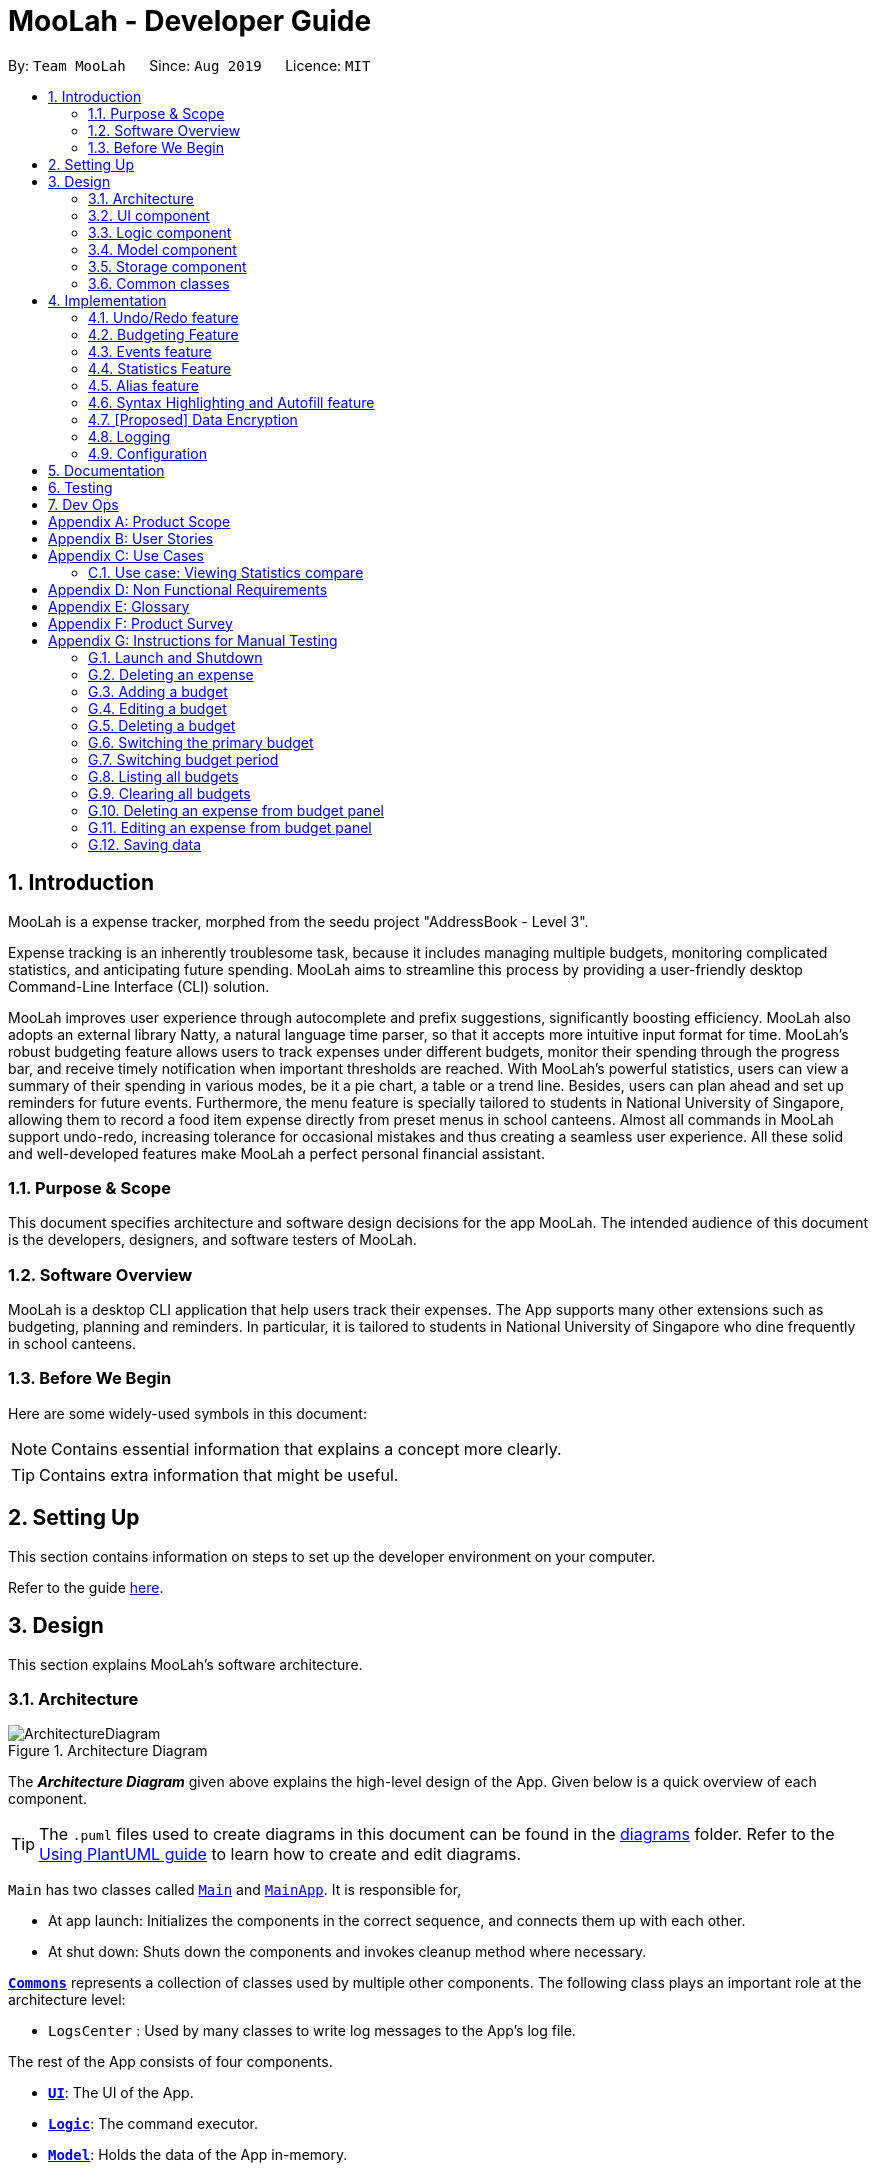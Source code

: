 = MooLah - Developer Guide
:site-section: DeveloperGuide
:toc:
:toc-title:
:toc-placement: preamble
:sectnums:
:imagesDir: images
:stylesDir: stylesheets
:xrefstyle: full
ifdef::env-github[]
:tip-caption: :bulb:
:note-caption: :information_source:
:warning-caption: :warning:
endif::[]
:repoURL: https://github.com/AY1920S1-CS2103T-T11-1/main

By: `Team MooLah`      Since: `Aug 2019`      Licence: `MIT`

== Introduction

MooLah is a expense tracker, morphed from the seedu project "AddressBook - Level 3".

Expense tracking is an inherently troublesome task, because it includes managing
multiple budgets, monitoring complicated statistics, and anticipating future spending.
MooLah aims to streamline this process by providing a user-friendly desktop Command-Line Interface (CLI) solution.

MooLah improves user experience through autocomplete and prefix suggestions, significantly boosting efficiency.
MooLah also adopts an external library Natty, a natural language time parser, so that it accepts
more intuitive input format for time. MooLah's robust budgeting feature allows users to track expenses under different
budgets, monitor their spending through the progress bar, and receive timely notification when important thresholds are
reached. With MooLah's powerful statistics, users can view a summary of their spending in various modes, be
it a pie chart, a table or a trend line. Besides, users can plan ahead and set up reminders for future events.
Furthermore, the menu feature is specially tailored to students in National University of Singapore, allowing them to
record a food item expense directly from preset menus in school canteens. Almost all commands in MooLah support
undo-redo, increasing tolerance for occasional mistakes and thus creating a seamless user experience.
All these solid and well-developed features make MooLah a perfect personal financial assistant.

=== Purpose & Scope
This document specifies architecture and software design decisions for the app MooLah.
The intended audience of this document is the developers, designers, and software testers of MooLah.

=== Software Overview
MooLah is a desktop CLI application that help users track their expenses.
The App supports many other extensions such as budgeting, planning and reminders.
In particular, it is tailored to students in National University of Singapore who dine frequently in school canteens.

=== Before We Begin

Here are some widely-used symbols in this document:

[NOTE]
Contains essential information that explains a concept more clearly.

[TIP]
Contains extra information that might be useful.

== Setting Up
This section contains information on steps to set up the developer environment on your computer.

Refer to the guide <<SettingUp#, here>>.

== Design
This section explains MooLah's software architecture.

[[Design-Architecture]]
=== Architecture

.Architecture Diagram
image::ArchitectureDiagram.png[]

The *_Architecture Diagram_* given above explains the high-level design of the App. Given below is a quick overview of each component.

[TIP]
The `.puml` files used to create diagrams in this document can be found in the link:{repoURL}/docs/diagrams/[diagrams] folder.
Refer to the <<UsingPlantUml#, Using PlantUML guide>> to learn how to create and edit diagrams.

`Main` has two classes called link:{repoURL}/src/main/java/seedu/moolah/Main.java[`Main`] and link:{repoURL}/src/main/java/seedu/moolah/MainApp.java[`MainApp`]. It is responsible for,

* At app launch: Initializes the components in the correct sequence, and connects them up with each other.
* At shut down: Shuts down the components and invokes cleanup method where necessary.

<<Design-Commons,*`Commons`*>> represents a collection of classes used by multiple other components.
The following class plays an important role at the architecture level:

* `LogsCenter` : Used by many classes to write log messages to the App's log file.

The rest of the App consists of four components.

* <<Design-Ui,*`UI`*>>: The UI of the App.
* <<Design-Logic,*`Logic`*>>: The command executor.
* <<Design-Model,*`Model`*>>: Holds the data of the App in-memory.
* <<Design-Storage,*`Storage`*>>: Reads data from, and writes data to, the hard disk.

Each of the four components

* Defines its _API_ in an `interface` with the same name as the Component.
* Exposes its functionality using a `{Component Name}Manager` class.

For example, the `Logic` component (see the class diagram given below) defines it's API in the `Logic.java` interface and exposes its functionality using the `LogicManager.java` class.

.Class Diagram of the Logic Component
image::LogicClassDiagram.png[]

[discrete]
==== How the architecture components interact with each other

The _Sequence Diagram_ below shows how the components interact with each other for the scenario where the user issues the command `delete 1`.

.Component interactions for `delete 1` command
image::ArchitectureSequenceDiagram.png[]

The sections below give more details of each component.

[[Design-Ui]]
=== UI component

.Structure of the UI Component
image::UiClassDiagram.png[]

*API* : link:{repoURL}/src/main/java/seedu/moolah/ui/Ui.java[`Ui.java`]

The UI consists of a `MainWindow` that is made up of parts e.g.`CommandBox`, `ResultDisplay`, `SinglePanelView`, `StatusBarFooter` etc. All these, including the `MainWindow`, inherit from the abstract `UiPart` class.

The `UI` component uses JavaFx UI framework. The layout of these UI parts are defined in matching `.fxml` files that are in the `src/main/resources/view` folder. For example, the layout of the link:{repoURL}/src/main/java/seedu/moolah/ui/MainWindow.java[`MainWindow`] is specified in link:{repoURL}/src/main/resources/view/MainWindow.fxml[`MainWindow.fxml`]

The `UI` component,

* Determines what commands are available to the user.
* Executes user commands using the `Logic` component.
* Listens for changes to `Model` data so that the UI can be updated with the modified data.

.Class diagram of the SinglePanelView component which implements the Panel Manager interface.
image::SinglePanelViewClassDiagram.png[width=400,align=center]

The content that is being shown in the `MainWindow` to the user is managed by a ``SinglePanelView`` which implements the
``PanelManager`` interface  that supports the following operations: +
``PanelManager#viewPanel(PanelName)`` +
``PanelManager#hasPanel(PanelName)`` +
``PanelManager#getPanel(PanelName)`` +
``PanelManager#setPanel(PanelName, Panel)``
``PanelManager#getCurrentPanel()`` +
``PanelManager#getCurrentPanelName()`` +
``PanelManager#removePanel(PanelName)`` +



.Structure of the SinglePanelView component used to display the Model components.
image::PanelManagerStructureDiagram.png[]

The ``PanelManager`` manages the other ``Panels`` which represent their respective ``Model`` component:

* ``AliasMappings`` as ``AliasListPanel``
* ``UniqueBudgetList`` as ``BudgetListPanel``
* Primary ``Budget`` as ``BudgetPanel``
* ``UniqueExpenseList`` as ``ExpenseListPanel``
* ``UniqueEventList`` as ``EventListPanel``
* ``Statistics`` as ``StatsPanel``

Each of these `Panels` extend the abstract `Panel` class and implement the abstract methods:

* ``Panel#view()`` which displays the panel to the user
* ``Panel#hide()`` which hides the panel from the user

When users execute a valid command, via ``Logic``, the ``Model`` is updated. These changes are reflected in the respective ``Panel`` components.
The ``CommandResult`` returned by the ``Logic`` component also tells the ``UI`` which ``Panel`` needs to be displayed.

The ``UI`` then displays the ``Panel`` to the user.

Users may also manually change between the visible ``Panels`` through the CLI by using the `view` command.

The following sequence diagram shows the events which occur in order to change the the UI `Panel` component displayed in the ``SinglePanelView``
component of the ``MainWindow`` when the user executes a ``view`` command.

.Sequence Diagram showing the events that occur when a user uses the view command.
image::ViewPanelSequenceDiagram.png[]

1. The user executes a valid view command
2. The ``Logic`` parses the input as a ``ViewPanelCommand``
3. The ``#run(Model)`` method of the ``ViewPanelCommand`` instance returns a ``CommandResult`` containing a ``PanelName``
4. The ``MainWindow`` uses the `PanelName` to call ``PanelManager#viewPanel(PanelName)``.
5. The ``SinglePanelView`` object which implements ``PanelManager`` calls the ``#view()`` on the panel which needs to be displayed,
and calls ``#hide()`` on all other panels.
6. The user sees the changes to the GUI.

[[Design-Logic]]
=== Logic component

[[fig-LogicClassDiagram]]
.Structure of the Logic Component
image::LogicClassDiagram.png[]

*API* :
link:{repoURL}/src/main/java/seedu/moolah/logic/Logic.java[`Logic.java`]

.  `Logic` uses the `MooLahParser` class to parse the user command.
.  This results in a `Command` object which is executed by the `LogicManager`.
.  The command execution can affect the `Model` (e.g. adding an expense).
.  The result of the command execution is encapsulated as a `CommandResult` object which is passed back to the `Ui`.
.  In addition, the `CommandResult` object can also instruct the `Ui` to perform certain actions, such as displaying help to the user.

Given below is the Sequence Diagram for interactions within the `Logic` component for the `execute("delete 1")` API call.

.Interactions Inside the Logic Component for the `delete 1` Command
image::DeleteSequenceDiagram.png[]

NOTE: The lifeline for `DeleteCommandParser` should end at the destroy marker (X) but due to a limitation of PlantUML, the lifeline reaches the end of diagram.

[[Design-Model]]
=== Model component

.Structure of the Model Component
image::ModelClassDiagram.png[]

*API* : link:{repoURL}/src/main/java/seedu/moolah/model/Model.java[`Model.java`]

The `Model`,

* stores a `UserPref` object that represents the user's preferences.
* stores the MooLah data.
* exposes an unmodifiable `ObservableList<Expense>` that can be 'observed' e.g. the UI can be bound to this list so that the UI automatically updates when the data in the list change.
* exposes an unmodifiable `ObservableList<Budget>` that can be 'observed' e.g. the UI can be bound to this list so that the UI automatically updates when the data in the list change.
* exposes an unmodifiable `ObservableList<Event>` that can be 'observed' e.g. the UI can be bound to this list so that the UI automatically updates when the data in the list change.
* does not depend on any of the other three components.

[[Design-Storage]]
=== Storage component

.Structure of the Storage Component
image::StorageClassDiagram.png[]

*API* : link:{repoURL}/src/main/java/seedu/moolah/storage/Storage.java[`Storage.java`]

The `Storage` component,

* can save `UserPref` objects in json format and read it back.
* can save the MooLah data in json format and read it back.

[[Design-Commons]]
=== Common classes

Classes used by multiple components are in the `seedu.moolah.commons` package.

== Implementation

This section describes some noteworthy details on how certain features are implemented.

// tag::undoredo[]
=== Undo/Redo feature
==== Implementation

The undo/redo functionality is facilitated by `ModelHistory` which is an instance-level member for models.
Internally, it stores model snapshots by using two stacks: `pastModels` and `futureModels`.
With the addition of model history, now `Model` also supports these operations:

* `Model#addToHistory()` -- Moves the history forward by saving the current model snapshot in its past history and clearing the future history.
* `Model#rollback()` -- Restores the state to the immediate previous model in the history.
* `Model#migrate()` -- Forwards the state to the immediate next model in the history.

`ModelHistory` only stores histories of models which were about to be (or are going to be) executed by model-changing commands.
As some of the commands available are intuitively not undoable (e.g. `help`), we make commands extend to either `UndoableCommand` or a non-undoable `Command` classes.
So, the `Model#addToHistory()` will only be called if the command to be executed is an instance of `UndoableCommand`.

Given below is an example usage scenario and how the undo/redo mechanism behaves at each step.

Step 1. The user launches the application for the first time. The current `ModelHistory` is now empty.

image::UndoRedoState0.png[]

Step 2. The user executes `add d/Chicken Rice p/2.50 ...` command to add an expense.
The `add` command, being an `UndoableCommand`, calls `Model#addToHistory()`, which saves the state of the model just before the command executes to `pastModels`, and `futureModels` is cleared.

image::UndoRedoState1.png[]

Step 3. The user executes `delete 1` to delete the first expense on the list. The `delete` command, also an `UndoableCommand`, calls `Model#addToHistory()`, inserting another entry to the `pastModels` and clearing `futureModels` again.

image::UndoRedoState2.png[]

[NOTE]
If a command fails its execution, it will not call `Model#addToHistory()`, so the model will not be saved into `ModelHistory`.

Step 4. The user now decides that deleting the expense was a mistake, and decides to undo that action by executing the `undo` command. The `undo` command will call `Model#rollbackModel()`, which will retrieve the immediate previous model in history, adding the current model to the future history of the retrieved model, and restores the model according to that state.

image::UndoRedoState3.png[]

[NOTE]
If `pastModels` is empty, then there are no previous models to roll back. The `undo` command uses `Model#canRollback()` to check if this is the case. If so, it will return an error to the user rather than attempting to perform the undo.

The following sequence diagram shows how the undo command works:

image::UndoSequenceDiagram.png[]

NOTE: The lifeline for `UndoCommand` should end at the destroy marker (X) but due to a limitation of PlantUML, the lifeline reaches the end of diagram.

Inversely, the `redo` command calls `Model#migrate()`, which retrieves the immediate next model in history, adds the current model to the past history of the retrieved model, and resets the model according to that snapshot.

[NOTE]
If `futureModels` is empty, then there are no snapshots to be redone. The `redo` command uses `Model#canMigrate()` to check if this is the case. If so, it will return an error to the user rather than attempting to perform the redo.

==== Design Considerations

===== Aspect: How undo & redo executes

* **Alternative 1 (current choice):** Saves the entire model.
** Pros: Easier to implement.
** Cons: May have performance issues in terms of memory usage.
* **Alternative 2:** Individual commands have their own counter-command that can negate the effects.
** Pros: Quite intuitive (e.g. for `add`, just do `delete` to counter it).
** Cons: We must ensure that the implementation of each individual command are correct.

We choose Alternative 1 as this approach will be less likely to cause problems specific to restoring the state to the way it was before the execution of a command,
as some commands will create a problem specific on their own which might not be supported by the proposed counter-command.
As an example, to undo `delete 3`, we must re-add that expense to that specific position, which at the moment is not supported
by the `add` command.

// end::undoredo[]


// tag::budget[]
=== Budgeting Feature
The budgeting feature allows users to: (i) *add, delete and modify* budgets; (ii) monitor spending by the budget's
*progress bar* and *pop up notifications*; (iii) easily *modify or remove expenses* from the budget; (iv) *switch
period* to view past expenses; and (v) *switch the primary budget* to flexibly track expenses under different budgets.

==== Basics

Budgets form a *partition* of all expenses. That is, an `Expense` must belong to one and only one `Budget`,
and all expenses from all `Budget` must add up to the total number in the general expense list.
Each `Expense` keeps track of its own `Budget` through the `budgetName` attribute -- this is possible because
`UniqueBudgetList` disallows duplicate budget names. On the other hand, each `Budget` keeps track of a list of `Expense`
added to this budget, as shown in the figure below.

image::ExpenseAndBudgetRelationshipClassDiagram.png[width=33%]

//As shown in the figure below, each `Budget` has 5 attributes:
//
//. *description* (Description) : budget name;
//. *amount* (Price) : budget limit;
//. *window* (BudgetWindow) : the current budgeting period (see <<BudgetWindow and SwitchPeriodCommand>>)
//. *expenses* (ObservableList<Expense>) : the list of all expenses under this budget
//. *isPrimary* (boolean) : a flag indicating whether this budget is currently primary budget
//(see <<Primary Budget and SwitchBudgetCommand>>)
//
//image::BudgetClassDiagram.png[width=60%]

==== Add, Edit, Delete, Clear Budgets
There are five commands related to the addition, modification and removal of budgets, namely:
`AddBudgetCommand`, `EditBudgeCommand`, `DeleteBudgetByIndexCommand`, `DeleteBudgetByNameCommand`,
and `ClearBudgetsCommand`. +

Here is the class diagram of `AddBudgetCommand`:

image::AddBudgetCommandClassDiagram.png[width=60%]

As shown in the figure above, `AddBudgetCommand` has 2 methods:
(i) `validate(model)`, which checks whether the command is legal (i.e. will not result in duplicate budgets being added
 to MooLah), and throws `CommandException` to notify user of the illegal input if any;
(ii) `execute(model)`, which runs this command in model and successfully adds a new budget.

The following sequence diagram shows how the `add budget` operation works:

image::AddBudgetSequenceDiagram.png[]

NOTE: The lifeline for `AddBudgetCommandParser` and `AddBudgetCommand` should end at the destroy marker (X) but due to
a limitation of PlantUML, the lifeline reaches the end of diagram.

As shown in the figure above, when user inputs "addbudget ...", `LogicManager` executes the `String`, and `MooLahParser`
creates the corresponding `CommandParser` which parses the input into an `AddBudgetCommand`. `AddBudgetCommand` then
validates itself by checking if there is an identical `Budget` already existing in `MooLah`. If no duplicate budgets are
found, it executes the command, adding the new `Budget` to `MooLah`. After that, `AddBudgetCommand` creates a `CommandResult`
and passes it back to `LogicManager`. `LogicManager` then saves the updated `MooLah` as Json file, and returns the
`CommandResult` to GUI to be displayed to user.

The implementation of other commands follows a similar flow as `AddBudgetCommand`, differing only in the parameters and corresponding
methods in ModelManager. A noteworthy implementation in `EditBudgetCommand` is that it has a inner class `EditBudgetDescriptor`
to record the updated attributes of the budget, which is then used in the method `EditBudgetCommand#createEditedBudget(Budget, EditBudgetDescriptor)`
to create an edited `Budget`, maintaining non-updated attributes the same as the original `Budget`.

When a `Budget` is edited, the original budget's expenses will be transferred to the updated budget through
`Budget#transferExpensesTo(Budget other)`. The transfer process does two things: (i) set the expenses's `budgetName`
to the new budget's name; (ii) add the expenses to the new budget's expense list. Similarly, when a `Budget` is deleted,
all its expenses will be transferred to `Default Budget` through the same method.

==== Primary Budget and SwitchBudgetCommand
At any time, there is one, and only one, *primary budget* in MooLah. All expenses added will go to this primary budget.
If the user wants to track expenses under a different budget, he switches to the target budget first, before adding the expense.
A newly created budget is automatically set to primary.
MooLah creates a `Default Budget` upon first launching. If no budget is created by the user, expenses will be tracked
under this `Default Budget`, which has a huge budget limit (`10^21`) and budgeting period (`100 years`).

The `SwitchBudgetCommand` takes in a budget name and switches primary budget to that budget.
Given below is an example usage scenario of SwitchBudgetCommand: +

*Step 1.* The user launches MooLah for the first time. The default budget will be created and set as the primary budget.

image::PrimaryBudget1.png[width=40%]

*Step 2.* The user adds an expense "bubble tea". Since the default budget is the primary one, this expense will go
under default budget.

image::PrimaryBudget2.png[width=40%]

*Step 3.* The user creates a budget "School". Since "School" is newly added, it will be set as the primary budget.

image::PrimaryBudget3.png[width=40%]

*Step 4.* The user adds an expense "chicken rice". Since "School" is the primary budget, this expense will go
under "School".

image::PrimaryBudget4.png[width=40%]

*Step 5.* The user now wants to add another expense "movie", but does not want it tracked under "School". As such, the
user executes `switchbudget d/default budget`. The default budget is now the primary budget.

image::PrimaryBudget5.png[width=40%]

*Step 6.* The user adds the expense "movie", which is tracked under the current primary budget - default budget.

image::PrimaryBudget6.png[width=40%]

==== BudgetWindow and SwitchPeriodCommand

A budget is like a *sliding window* that moves along the time axis. The window has a fixed size determined by
`BudgetPeriod`, an enum class with five values: `DAY`, `WEEK`, `MONTH`, `YEAR`, `INFINITY` (for Default Budget).
Only expenses within the *current window* are shown in the app. Every time the budget refreshes, the window "slides"
to the next period, starting with an empty screen that gradually gets populated with newly added expenses over time.
This is achieved through the `BudgetWindow` class.

Here is the class diagram of `BudgetWindow`:

image::BudgetWindowClassDiagram.png[width=33%]

As shown in the figure above, `BudgetWindow` has 3 attributes: start date, end date, and period. The start and end
dates are modifiable, but the period is fixed. This corresponds to the above-mentioned "sliding window" concept.

A budget keeps a list of all expenses ever been tracked by this budget, including historical ones. Additionally,
it has a method `Budget#getCurrentPeriodExpenses()` that filters from this list expenses within the current
budgeting period, which in turn get to be shown on MooLah's GUI.

When users want to view expenses in a past period, they can do so by executing `SwitchPeriodCommand`. This command
takes in a `Timestamp` and switches the budget window to a period anchored by that `Timestamp`. This is achieved by
`BudgetWindow#normalize(Timestamp anchor)` method.

Given below is an example usage scenario of `SwitchPeriodCommand`: +

*Step 1.* The user has a monthly budget "school" that recurs on `the 5th of each month`. Suppose the current date is
`10 Nov`. As a result, the current budgeting period will be `5 Nov - 4 Dec`.

*Step 2.* The user wants to view expenses in September. As such, the user executes `switchperiod t/20-09`
(`20-09` is interchangeable with any other dates within `5 Sep - 4 Oct`). This command calls
`BudgetWindow#normalize`, which shifts the window's start and end dates to `5 Sep` and `4 Oct` respectively,
while maintaining the fixed period -- `MONTH`. As a result, the user sees expenses tracked under the budget during `5 Sep - 4 Oct`.

The `BudgetWindow#normalize` method is also called upon adding a new `Budget` to MooLah. No matter how
far the start date inputted by the user is from now, it will be normalized to the current period, such that expenses added
subsequently will correctly be reflected in the budget panel.

Each budget, once added, will recur infinitely. This is achieved by `Budget#refresh()`, along with the `Timekeeper` class.
Every 10 seconds, `Timekeeper` checks if it is a new day, and call `Budget#refresh()` if necessary. Subsequently,
`BudgetWindow#normalize` is called; the anchor passed in is current time. As a result, the `Budget` is
successfully normalized to the current period.

//==== Add, Edit, Delete Expense from a Budget
//Addition of expenses are executed through AddExpenseCommand. Since it does not take in any INDEX parameters,
//the execution can be done irrespective of the currently shown list, and the change will always be correctly reflected
//in the budget panel.
//The case is different for editing and deleting expenses, which takes in an INDEX dependent on the currently shown list.
//As such, editing from the general expense list is different from editing from a budget's expense list. This is why two
//separate commands, EditExpenseFromBudgetCommand and DeleteExpenseFromBudgetCommand, are implemented, apart from
//EditExpenseCommand and DeleteExpenseCommand which work on the general expense list.
//
//EditExpenseFromBudgetCommand and DeleteExpenseFromBudgetCommand obtain their target expense (to be edited/deleted)
//through `model.getPrimaryBudget().getCurrentPeriodExpenses()` in the two commands' validate() and execute() method.
//This makes sure the INDEX is based on the primary budget's currently shown expense list, which includes all expenses
//within the current budgeting period.

//==== List budgets
//ListBudgetsCommand shows a list of all budgets stored in MooLah. The command returns a CommandResult with view
//request to "BudgetListPanel.PANEL_NAME". Subsequently, MainWindow#changePanel(PanelName) will switch the currently
//shown panel to BudgetListPanel.
//ListBudgetsCommand has the same effect as "view budget list".

==== UI Component of Budget
There are three classes related to the UI display of budgets:
(i) `BudgetCard`, which shows the budget name, period, and progress bar -- GUI representation of a `Budget`
(ii) `BudgetListPanel`, which displays a list of `BudgetCard` -- called through `ListBudgetsCommand` or `view budget list`
(iii) `BudgetPanel`, which displays a `BudgetCard` at the top, and a list of current period expenses below -- called through `view primary budget`

The progress bar in `BudgetCard` shows the proportion used against the budget limit. This is calculated by
`Budget#calculateProportionUsed()`, which divides the *sum of all current period expenses* against the *budget limit*,
returning a `Percentage` that wraps the result (rounded to the nearest integer).

Besides, the budget also gives popup notification when proportion used reaches *50%*, *90%*, and *100%*. These 3 status
correspond to `Budget#isHalf()`, `Budget#isNear()` and `Budget#isExceeded()`. Before each command in MooLah is executed, the
initial values of these 3 booleans are recorded by `LogicManager#recordInitialPrimaryBudgetStatus()`, which returns a
boolean array of size 3. At the end of each command, the final values of these 3 booleans are recorded again by
`LogicManager#recordFinalPrimaryBudgetStatus()`. The two arrays are then passed into `MainWindow#showWarningIfAny()`
for a comparision, and if any values have changed, `MainWindow#showPopupMessage()` will show the corresponding pop up
notification to remind the user of the budget progress.
//diagram
//image::PercentageClassDiagram.png[]

==== Storage of Budgets
Budget objects are stored in Json format, through the `JsonAdaptedBudget` class. The Json file has the same properties
as the budget, except: (i) it flattens the `BudgetWindow` field into start date, end date and period, for clearer display;
(ii) it stores a list of `UniqueIdentifier` to expenses, instead of a list of `JsonAdaptedExpense`.

The following activity diagram summarizes what happens to budgets when the app launches and when a new expense is added:

image::BudgetActivityDiagram.png[width=55%]

==== Integration with Undo-Redo
Budgeting-related commands integrate well with Undo-Redo feature, by extending `UndoableCommand`. Undoable commands are
those modifying data in MooLah, for example, `AddBudgetCommand` and `EditBudgetCommand`. On the other hand, commands that
only result in GUI changes, such as `ListBudgetsCommand`, is not undoable.

A difficulty here is to make every "undo" immediately reflected on GUI. Since undo rollback on models, this dictates that
every change must result in a new budget object being created and replacing the old one. Otherwise, even though the
change is reflected backend, it will not show in frontend because the Budgets in two models are still referring to
the same object. This task is handled by `Budget#deepCopy()`, which is widely called from `UniqueBudgetList`, in every method
that modifies the existing budgets.

==== Design Considerations

===== Aspect: Since Budget already keeps a list of Expense, should Expense have a Budget field?

* **Alternative 1:** `Expense` has a `Budget` field
** Pros: Easier to manage expenses.
** Cons: Causes cyclical dependency, and reduces testability. Also, this will cause infinite loop when creating
`JsonAdaptedExpense` and `JsonAdaptedBudget`.

* **Alternative 2:** `Expense` does not have any reference to `Budget`
** Pros: Less coupling.
** Cons: When reconstructing MooLah from Json file, system does not know which budget to add the past expenses to.

* **Solution (Current implementation):**
Each `Expense` keeps a `budgetName` field which indicates the name of the `Budget` it is tracked under. Since `UniqueBudgetList`
disallows duplicate budget names, a name is sufficient to identify a `Budget`. Besides, since `budgetName` is of
`Description` type instead of `Budget` type, it is easy to convert to `String`, and resolves the problem of infinite loop
when creating Json files. Also, the resulting `JsonAdaptedExpense` file will not be too long, since the `budgetName` property
stores only the budget name instead of the full `Budget` object.

===== Aspect: Can one Expense be tracked under multiple Budget? Or under no Budget at all?

* **Alternative 1:** Every `Expense` must be tracked under one, and only one `Budget`.
** Pros: Budgets would be a partition of all expenses, which makes generating statistics (pie charts, etc.) easier.
** Cons: Reduces flexibility in tracking expenses - users would not be able to track expenses that fall under multiple
budgets.

* **Alternative 2:** Allow `Expense` with multiple `Budget`, or without any `Budget`.
** Pros: Users would enjoy more flexible budgeting experience.
** Cons: This might result in duplicate calculation of expenses and difficulty in generating pie charts, as statistics
revolves around budgets.

* **Solution (Current implementation):**
Adopt Alternative 1. Every Expense must be tracked under one and only one budget. If the expense is added before
adding any budgets, a default budget with a huge limit and infinite period is created for tracking all expenses without
a proper user-defined budget. This ensures that the main screen has a budget and shows a budget status bar at all times.
Besides, it leads to neater statistics.

===== Aspect: How should JsonAdaptedBudget keep track of the budget's expenses?

* **Alternative 1:** `JsonAdaptedBudget` stores a list of `JsonAdaptedExpense`
** Pros: More intuitive, improving readability of Json file. Also eases reconstruction of MooLah from storage file,
since `JsonAdaptedExpense` can be easily converted to model type `Expense`.
** Cons: Json file is subject to user modification. If expenses are modified such that those in general expense list
differ from their counterparts in budget's expense list, this will cause data inconsistency and introduce bugs into
MooLah.

* **Alternative 2:** `JsonAdaptedBudget` stores a list of `UniqueIdentifier`
** Pros: Guards against accidental user modification of Json file.
** Cons: More hassle when reconstructing MooLah from storage, since `JsonAdaptedBudget#toModelType` will need to
refer to MooLah's expense list, identify those expenses by their `UniqueIdentifier`, and add them to the budget.

* **Solution (Current implementation):**
Adopt Alternative 2. Since every expense has a unique identifier, a list of `UniqueIdentifier`, supplemented with a list
of MooLah's general expenses, is sufficient to correctly reconstruct those expenses tracked under this budget. The
benefit of protecting MooLah from external Json modification outweighs the extra hassle in reconstructing MooLah from
storage.
// end::budget[]

// tag::events[]

=== Events feature
==== Implementation

The Events feature allows users to add events that are supposed to occur on a future date. On launch, MooLah will
remind users of upcoming events. MooLah will also notify the user about any events that are supposed to have
transpired, and allow them to automatically add these events as expenses.

The Events feature supports the `add`, `delete` and `events` command words.

Events are added the same way expenses are added on the command line. When the user inputs an add command,
MooLah determines whether an event or an expense should be added based on the date the user inputted in his command.
This is illustrated below:

image::AddExpenseOrEventActivityDiagram.png[]

The following sequence diagram shows how MooLah handles transpired events on launch:

image::TranspiredEventsSequenceDiagram.png[]

1. When MooLah launches, the `start` method of `UiManager` is called. `UiManager` then calls the `handleTranspiredEvents`
of `MainWindow`, which fetches all transpired events and notifies the user about them. It does so by first obtaining the
transpired events from the `Timekeeper` class by calling a series of getter methods.

2. Once the transpired events have been obtained, for each transpired event, a new `TranspiredEventWindow` will be
constructed. The transpired event will then be passed via `show`, a method of the newly constructed `TranspiredEventWindow`.
`show` will create a popup window that details the transpired event, and asks the user whether it should be added as an
expense. This popup window will have a 'Yes' and 'No' button.

3. If the user presses the 'Yes' button, the original command that the user inputted to add this particular event is fetched
and passed to the `execute` method of `LogicManager`, which executes command line inputs. Since the timestamp within this
original command now denotes a past or present date, an expense will be added.

4. If the user presses the 'No' button, the expense is not added.

5. After pressing either button, the popup window closes.

NOTE: As of Week 10, adding expenses to the same budget the event was added to is still a work in progress.

==== Design Considerations

===== Aspect: What command words should the Events feature use?

* ** Alternative 1:** `addevent`, `deleteevent`, etc.
** Pros: Makes it clear to the user that events are separate from expenses
** Cons: Somewhat clunky and redundant, especially since expenses and events share the same fields

* ** Alternative 2:** `add`, `delete`, etc. (i.e. same command words as adding expenses)
** Pros: More streamlined, makes use of the fact that expenses and events share the same fields
** Cons: The distinction between events and expenses is more blurry to the user

* **Solution (Current Implementation): **
Adopt Alternative 2. Since an event is ultimately an optional future expense that triggers on its
due date, it is significantly more intuitive and natural to allow users to add events the same way they add expenses.
MooLah can then easily tell whether the user intends to add an expense or an event by looking at the timestamp
the user inputs in the command.


===== Future Implementation (Coming in v2.0)

Users can set their expenses to recur. Recurring expenses will generate events daily/weekly/monthly (based on
the user's decision) that can then be added as expenses when their due dates are reached.

// end::events[]

// tag::statsdg[]
=== Statistics Feature

==== Implementation
The statistics feature allows users to have an alternative view for the entries in `MooLah`.
It is facilitated by the `Statistics` interface, which is part of the `model` package, and is implemented by 3 classes
`PieChartStatistics`, `TabularStatistics` and `TrendStatistics`. Each of the implementing classes will be invoked when
their respective parsers detect its corresponding command word, which is `statsbasic`, `statscompare` and `statstrend`.
The prefix configurations vary greatly between them as well as the visual representation they create.

Given below is a class diagram to summarise the relationship between `Statistics` and its implementing classes.


image::StatisticsClassDiagram.png[]


The main entries that `Statistics` interacts with are `Expense` class and the `Budget` class. The entire statistics features only
supports the generating of statistics from only the current budget and responds to the different methods called by
the current `Budget` object. Every successful interaction will force a switch to the `Statistics Panel`, where each of
their different visual representations will be generated.

The following activity diagram summarizes how statistics are shown from a current budget after possible user inputs
to modify the attributes of the budget.


image::BasicStatisticsCommandActivityDiagram.png[]

In the following sections, the implementation details of one of the more complicated command words will be discussed,
as well as its design considerations.


==== `statsbasic`



The purpose of the `statsbasic` command word is to request `MooLah` to visualise the total expenditure across
expenses of different categories as a percentage of the total expenditure of all expenses tracked under the budget
where the command is called. The visual representation used here will be a PieChart.

Given below is an example usage scenario and how the `statsbasic` command word is handled by `MooLah`.



Step 1. The user enters the command `statsbasic sd/01-10-2019 ed/01-11-2019` to visualise the total percentage of each category
as a percentage of total expenditure across all categories, in the primary budget.
The command is received by `MooLahParser`, which then creates a `StatsCommandParser` object,
to subsequently help to parse the input by the user.

Step 2. The newly created `StatsCommandParser` calls `parse("stats sd/01-10-2019 ed/01-11-2019")`,
which in turns calls `ArgumentTokenizer#tokenize("sd/01-10-2019 ed/01-11-2019", PREFIX_START_DATE, PREFIX_END_DATE)` to
split the arguments into its preamble(the start date and end date). This returns an `ArgumentMultimap` object, `argMultimap` containing the split input.


Step 3. The `StatsCommandParser` object creates a `StatsDescriptor` object `desc` to hold the start date and end date that was specified by the user.
Depending on the presence of start date and end date, `desc` will be filled in differently.

If the start date and end date is both specified by the user, the start date will be checked to be before the end date.
If the end date happens to be before the start date, a `ParseException` will be thrown

Step 4. The filled `desc` will be returned to the `LogicManager` where a new `StatsCommand` command, `statsCommand` will be created with `desc`



Step 5. The `LogicManager` calls `StatsCommand#run()`, where the `StatsCommand` will be validated before getting executed.

Step 6. During execution, `StatsCommand` calls `ModelManager#getPrimaryBudget()` to retrieve the primary budget to calculate statistics from.
After which, `StatsCommand` will call `createPieChartStatistics`, which takes in `desc` and the primary budget.

Step 7. To construct the time interval required for statistics, information from `desc` is being processed.
If there are unspecified inputs inside `desc`, the time interval will be constructed with some information from the primary budget.

Step 8. The `PieChartStatistics` object will be created with the constructed interval as well as the expenses the primary budget tracks.
After which, `StatsCommand` will call `PieChartStatistics` implementation of `populateData()` to fill up its other fields

Step 9. `StatsCommand` calls `ModelManager#setStatistics(statistics)` which updates the `Statistics` attribute in `ModelManager`.

Step 10. A `CommandResult` is then created and returned to `LogicManager`, which will then force a switch
to the `Statistics Panel` where a Pie Chart will be generated.

The following sequence diagram shows how the `statsbasic` operation works:

image::BasicStatisticsCommandSequenceDiagram.png[]

Figure 1. Sequence Diagram for executing a `StatsCommand`

// end::statsdg[]

Figure 2. below illustrates the details from Steps 2 to 4.

image::BasicStatisticsParserToCommand.png[]

Figure 2. Reference Diagram for creating a `StatsCommand`


Figure 3. below illustrates the details from Steps 6 to 9.

image::CreatePieChartReference.png[]

Figure 3. Reference Diagram for creating a `StatsCommand`




// tag::statsdesign[]

==== Design Considerations

When designing the interaction of the command word `statsbasic`, decisions have to be made on the most
suitable visual representation for `statsbasic` particular use case.

* ** Alternative 1:** Table view
** Pros: Sequential view, can capture number of entries
** Cons: May be a duplicate of the `ListExpense` command, just grouping expenses via categories

* ** Alternative 2:** Pie chart
** Pros: Offers a visual view of size to represent the expenditure under each category
** Cons: Loses the elements of number of entries in each category

* **Solution (Current Implementation): **
Adopts Alternative 2. It is important that every aspect of the user experience gets covered, and what `MooLah` before the
inclusion of `Statistics` is the appreciation of percentage expenditure in each category of expenses. Expenses can already be
observed in its chronological order using `ListExpense` while individual view of expenses under a category can be accessed
using `FindExpense`. Offering a visual view on expenditure under each category complements with the existing implementation
of sequential view in the primary budget.
// end::statsdesign[]

===== Future Implementation (Coming in v2.0)

For each of the command words, users will be given the option to choose a Visual Representation method they prefer
if the use case allows for it, instead of the default option we have prioritised.
Currently, statistics under `statsbasic` mode can only be displayed in a pie chart,
and users may have different preferences for formats. The current implementation for MooLah
is such that only expenses up to the current date will be included and any expenses after the current date
is considered an event, which is not tracked by statistics. The inclusion of events in statistics
can be a possible complementary feature to a prediction feature to pre-empt users about their incoming expenses.
Last of all, more modes can be added to all existing commands, such as comparing with periods across different budgets
other than being restricted within the same budget






// category::Alias[]
=== Alias feature
==== Implementation
The Alias feature allows users to assign inputs they may use very often to a shortcut, and execute the input by entering
the shortcut, (a.k.a ``Alias``), in place of the full or partial command.

image::AliasMappingsClassDiagram.png[AliasMappingsClassDiagram]

These user defined ``Alias``es are saved in an ``AliasMappings`` object within ``UserPref`` as seen in the above diagram.
Internally, the ``AliasMappings`` object stores an ``Alias`` in a Map<Strings, Alias> object. With the addition of `AliasMappings` object to ``UserPref``,
``UserPref`` supports these additional operations:

- ``UserPref#addUserAlias(Alias)`` -- Saves a specified `Alias` to the user preferences for future use.
- ``UserPref#hasAlias(String)`` -- Query if the there is an `Alias` with this name already defined.
- ``UserPref#getAlias(String)`` -- To get an `Alias` with this name if it exists.
- ``UserPref#aliasNameIsReservedCommandWord(Alias)`` -- To query if this `Alias` is uses a name which clashes with existing built-in
commands.
- ``UserPref#aliasCommandWordIsAlias(Alias)`` -- To query if this `Alias` `input` begins with another `Alias`, this is used
to validate that an `Alias` will not cause an infinite loop by chaining multiple aliases in a loop.
- ``UserPref#getAliasMappings()`` -- To access the ``Alias`` saved by the user.
- ``UserPref#setAliasMappings(AliasMappings mappings)`` -- To overwrite all the `Alias` saved by the user.


image::AliasCommandClassDiagram.png[]

In order for the user to save an ``Alias``, they first define it using the ``AliasCommand``. The ``AliasCommand`` command extends
`UndoableCommand` to allow users to undo defining an `Alias`. The following sequence diagram describe in more detail how an ``Alias``
is added.

image::HighLevelAddAliasSequenceDiagram.png[]
[None]
. 1. The user enters a command with the following syntax `` alias a/ <name> i/ <input>``.
. 2. The `UI` passes this command string to the `LogicManager` which passes it onto the `MooLahParser`.
. 3. The parser extracts the argument string and passes it to an ``AliasCommandParser``.

image::ParseAliasCommandSequenceDiagram.png[]
[None]
. 4. The ``AliasCommandParser`` uses the ``ArgumentTokenizer`` to tokenize the argument string and extract the
``alias name`` and ``input`` fields into an ``ArgumentMultimap``.
. 5. The arguments are obtained and to create a new `Alias` using the the `Alias` parser in `ParserUtil`.
. 6. An `AliasCommand` is created containing this new `Alias` to add to the `UserPref`.
. 7. This is passed back to the `LogicManager` to call `AliasCommand#run()`.

image::verifyAlias.png[]
[None]
. 8. The `AliasCommand` is validated using `AliasCommand#validate()`. The `Alias` is checked to ensure it does not
[None]
    ** a. Have a clashing name used by an existing `Command` as a CommandWord.
    ** b. Have an input beginning with a supported `Alias`.
. If is not valid, handled exception is thrown.

image::addAlias.png[]
[None]
. 9. If it was validated that the `Alias` can be added.
. 10. The `Alias` is then added to the `AliasMappings` object within `UserPref`.
. 11. The `Alias` is now usable  by the user.


When a user enters an ``input`` to be executed, the ``MooLahParser`` will first try to parse first token in
the ``input`` as a ``CommandWord``, failing which, it will try to parse it as an ``Alias``. If it successfully does so,
it replaces the first token in the original command string with the ``input`` stored in the ``Alias``.
Finally, the ``MooLahParser`` re-parses the modified ``input``.

==== Design Considerations

===== Aspect: Why can an `Alias` only be used at the beginning of an input versus anywhere within an input.
* ** Alternative 1(Chosen):** Beginning only
** Pros: Easier to determine which word is the shortcut.
** Pros: Easier to detect recursion due to alias chaining.
** Cons: Less flexible in term how the shortcut can be used i.e. it can only replace or prefix an input.

* ** Alternative 2:** Anywhere in input
** Pros: A wider variety of shortcuts can be defined by the user +
e.g. `add deckChicken 2.50`, where `deckChicken` maps to `d/ chicken rice c/ food p/`.
** Cons: Harder to detect recursion due to alias chaining.
** Cons: Parsing becomes more complicated and alias words become unusable in other contexts.
e.g. defining an `Alias` mapping `bus` to `sbs bus` prevents an input such as `smrt bus` from being parsed properly
as it would be replaced with `smrt sbs bus` by the parser.

* **Solution (Current Implementation): **
The biggest factor in choosing `Alternative 1` is to make it easier to prevent possible recusion due to alias chaining,
which would potentially be a fatal bug in the application.
Additionally, while it may be possible to determine which one the user means judging by the context in which it was used.
However, that is far out of the scope of the module and would require much more processing of user input.

Another alternative would have been to have an alias name follow the following convention `'aliasName'` (i.e. some character before and after)
clear what is an `Alias` within an input.

===== Future Implementation (Coming in v2.0)
The purpose behind this feature was to make CLI input less troublesome, so users do not need to type in the full input string
to carry out commands they may use frequently. In v2.0 we want to look into using data analysis track users' input habits in
order to make suggestions on possible shortcuts or Aliases they may find convenient to have.

===== Aspect: Data structure to store Aliases.

* ** Alternative 1:** List
** Pros: Less space needed to store same amount of data
** Cons: Takes time to loop through the list to get the right output.

* ** Alternative 2(Chosen):** Map
** Pros: Simple to access
** Cons: More space needed.

* **Solution (Current Implementation): **
As the user can define multiple aliases, it was important for the internal structure of `AliasMappings`
to allow accessing the aliases by name.

If an ArrayList was used, the numbering each alias would change if new ones were added and old one removed or replaced.
Map was used to prevent this problem as the name is used as the index. This avoids the need to loop through
all the 'Alias' defined.

It also makes it easier to prevent sharing of alias names between aliases and a Map's key
set cannot contain duplicates, and makes it easier to handle overwriting of existing aliases with same name.


// end::Alias[]


// category::SyntaxAutofill[]
=== Syntax Highlighting and Autofill feature
==== Implementation
The Autofill feature was implemented to make it less important for users to remember the appropriate syntax for each command which
can be a common issue in CLI based applications. This feature utilises regular expressions and JavaFX's TextFormatter to extend the
functionality of the existing TextField used in the original AB3 application.

The Autofill feature also inserts `placeholders` into the text area to make it clearer which arguments each prefix delimit in the input.
e.g. `add d/ <description> p/ <price> c/ <category>`. These `placeholder` are removed when the user types over them and
are filtered from the input and not parsed by the `Parser` if the user forgets to type over them. The following diagram briefly describe
the logic used to insert auto fill a command's syntax.

::image:AutoFillActivityDiagram.png[]

The Syntax highlighting feature was implemented to make it easier to differentiate the different arguments after typing
as well as to implement some basic realtime input validation. This feature utilises RichTextFX's StyleClassTextArea to
apply different styles to different regions of the text, and regular expressions to determine which to highlight.

::image:SyntaxHighlightingActivityDiagram.png[]

Because RichTextFX's TextAreas do not support JavaFX's TextFormatter, the `SyntaxHighlightingTextArea` actually has two different
TextAreas. One as the visible TestArea (RichTextFX) and one as the functional one (JavaFX).

::image:SyntaxHighlightingTextAreaClassDiagram.png[]

The two TextArea are layered on top of each other. The invisible functional TextArea overlays the visible one, and mirrors the TextProperty of the
visible one mirrors the functional TextArea. The KeyEvents which occur in the functional text area are also mirrored by the visible text area.

==== Design Considerations
===== Aspect: Which configuration of Input fields to use? - RichTextFX TextArea alone, JavaFX alone, both together?
* ** Alternative 1:**  JavaFX alone (JavaFX `TextField`) and manually place coloured elements to handle highlighting.
** Pros: Already supports single line input.
** Pros: Easy to implement autofill.
** Cons: Does not inherently support styling of text with multiple styles.
** Cons: Manually inserting worked, but not all the time.

* ** Alternative 2:** `RichTextFX StyleClassTextArea` and ``Listener``s to handle formatting of text.
** Pros: Supports styling of text.
** Cons: Needs have certain `Events` blocked and functionality removed in order to act as a single line input field. e.g.
preventing users from pasting text with newlines and the enter key event from making a new line.
** Cons: Does not support javafx `TextFormatter`, intermediate results (unwanted text) can possibly be evaluated.

* ** Alternative 3(Chosen):** Both
** Pros: Utilise best of both worlds, with `TextFormatter` and `RichTextFX StyleClassTextArea`
** Cons: Need to properly align the two text areas so visible text and caret position is accurate.
** Cons: Needs have certain `Events` blocked and functionality removed in order to act as a single line input field. e.g.
preventing users from pasting text with newlines and the enter key event from making a new line.

* **Solution (Current Implementation): **
With alternative 1, using a `TextFlow` was a problem when the text needed to remain in
a single line. Manually layering coloured elements over the text was also an issue as the the position and size of elements
eeded to be recalculated every time the text change, the UI moved, or was resized.

While it was possible to use RichTextFX text areas alone, the text that the user inputs before it is formatted
still enters the text area. Which interferes with realtime parsing as the text is not properly sanitized, which was
why the uses `TextFormatter` was necessary.

This meant only alternative 3 was viable, but because of layer of the two text areas, the events causing a change in text
or what text was visible needed to be properly mirrored from the invisible to the visible text area. As a result, certain behaviours
supported by a normal textfield needed to be blocked to ensure proper alignment e.g. copy and paste.

At the moment, mass deletion and selection of text (e.g. Ctrl/Cmd+A > Backspace) has been prevented in order to properly align the
two textarea.

===== Future Implementation (Coming in v2.0)
MooLah v2.0 should support better real time parsing of input and support validation of input without requiring the user
to enter the command as well as a more functional input field.


// end::SyntaxAutofill[]


// category::dataencryption[]
=== [Proposed] Data Encryption

_{Explain here how the data encryption feature will be implemented}_

// end::dataencryption[]

=== Logging

We are using `java.util.logging` package for logging. The `LogsCenter` class is used to manage the logging levels and logging destinations.

* The logging level can be controlled using the `logLevel` setting in the configuration file (See <<Implementation-Configuration>>)
* The `Logger` for a class can be obtained using `LogsCenter.getLogger(Class)` which will log messages according to the specified logging level
* Currently log messages are output through: `Console` and to a `.log` file.

*Logging Levels*

* `SEVERE` : Critical problem detected which may possibly cause the termination of the application
* `WARNING` : Can continue, but with caution
* `INFO` : Information showing the noteworthy actions by the App
* `FINE` : Details that is not usually noteworthy but may be useful in debugging e.g. print the actual list instead of just its size

[[Implementation-Configuration]]
=== Configuration

Certain properties of the application can be controlled (e.g user prefs file location, logging level) through the configuration file (default: `config.json`).

== Documentation
This section contains information on how to edit, publish, convert documentation, as well as relevant tools and settings.

Refer to the guide <<Documentation#, here>>.

== Testing
This section contains information on running tests and troubleshooting.

Refer to the guide <<Testing#, here>>.

== Dev Ops

This section contains information on project workflow and useful automation tools.

Refer to the guide <<DevOps#, here>>.

[appendix]
== Product Scope

*Target user profile*:

* has a need to track a significant number of expenses
* lives on a monthly allowance
* wants to save money
* has difficulty remembering important dates, such as friends' birthdays or anniversaries
* prefer desktop apps over other types
* can type fast
* prefers typing over mouse input
* is reasonably comfortable using CLI apps

*Value proposition*:

* manage expenses faster than a typical mouse/GUI driven app
* optimized for students in National University of Singapore
* make prediction for future spending based on extrapolation from past statistics and upcoming important dates (Coming in v2.0)
* customizable categories, budgets and aliases
* flexible forms of viewing a summary of expenses
* give input suggestions while typing
* more convenient time format

[appendix]
== User Stories

Priorities: High (must have) - `* * \*`, Medium (nice to have) - `* \*`, Low (unlikely to have) - `*`

[width="59%",cols="22%,<23%,<25%,<30%",options="header",]
|=======================================================================
|Priority |As a ... |I want to ... |So that I can...
|`* * *` |full-time university student without any stable income |record my expenses |track my spending and practice financial management skills

|`* * *` |non-money minded person |view a list of all my previous expenses |be better at tracking my expenses

|`* * *` |user |categorize my expenses by types (e.g. Transport, Food, etc.) |differentiate expenses easily

|`* * *` |YEP (Youth Expedition Project) organizer who is in charge of logistics for my overseas project |delete a previous expense |I do not keep track of expenses that have been reimbursed by Youth Corps Singapore

|`* * *` |non-money minded person |save the expenses data locally |still keep track of my expenses even after closing the App

|`* * *` |foodie who frequently goes out with friends and pays for grab/restaurant bills |quickly find a particular entry by typing a keyword |refer to a previous expense and know how much money my friend needs to pay me back

|`* *` |someone who is not good at managing my money |view budget breaking expenses |quickly know which expenses make up a big part of my budget

|`* *` |forgetful person |get notified of upcoming birthdays/anniversaries |budget for these special dates

|`* *` |lazy person |specify tax rate and let the app calculates the total price for me when entering expense |I can know the after-tax price when ordering in restaurants

|`* *` |money-minded user |extrapolate from daily/weekly expenses to monthly expenses |have a rough gauge on future spending and plan budgets accordingly

|`* *` |user |manually input my expenses in an external file and import these expenses into the App |track previous expenses that occur before I start using the App

|`* *` |user |request for periodic statements |revise and reflect on my past expenses

|`* *` |busy person |add repeated expenses by selecting a previous expense and adding as a current expense |save time when using the App

|`* *` |financially dependent student |export my past expenses |my parents can see my spending

|`* *` |lazy user |let the App predict the tags for my expenses |use automated suggestions provided to me for better categorizaton

|`* *` |person working part time/TA-ing/etc |let the App add to my earnings automatically based on salary |track my income as well

|`* *` |foreign student on exchange in NUS |input my spending in SGD and have it automatically converted to my local currency |better track my spending in a currency I'm more comfortable with

|`* *` |visual person who easily gets confused by a large amount of text and prefers graphic illustrations |view my monthly expenses in pie charts |better understand the weightage of spending in different categories in a more direct and efficient manner

|`* *` |user |update details of a past expense |correct erroneous past expenses without having to delete it and add again

|`* *` |lazy user |schedule recurring expenses |avoid having to key in the same information all the time. (However, I want to be able to confirm details of the expense.)

|`* *` |busy person |let the App use the current time for an expense if I do not specify a time |avoid always having to manually key in a time for my expense

|`* *` |busy person |enter the time as yesterday, one hour ago, etc |save effort by using convenient and flexible time formats

|`* *` |non-money minded person |receive warnings when I’m close to or exceeding my budget |adjust my expenses to prevent overspending

|`* *` |careless person who is prone to typos |undo my previous command |I do not enter the wrong amount for my expenses

|`* *` |careless person who is prone to typos |redo my previous command |I do not delete expenses by accident

|`* *` |non-money minded person |set periodic budgets |discipline my spending

|`* *` |non-money minded person |set categorical budgets |exceptional expenses (e.g. healthcare or sponsored expenses) are not tracked under default budget to prevent confusion

|`* *` |non-money minded person |let the App suggest some budgeting tips for me |be better at tracking my expenses

|`*` |forgetful person |receive email reminders if I haven’t input my expenses for a few days |do not forget to track my expense

|`*` |someone who spends a lot of time in public spaces in school |easily hide my budgeting information on the application quickly |others could not see the details on my screen

|`*` |busy person |input my expenses by scanning a receipt |can save more time than manually typing in the expenses

|`*` |NUS student, and lazy person |add expense from school canteens by saying e.g. “deck steamed chicken rice” |don't need to enter the details and prices

|`*` |non-financially independent student |hide some details when exporting expenses |do not share exact details with my parents but instead include them as an anonymous expense

|`*` |non-money minded person |let the App help me make saving plans for future expenses |start saving early

|`*` |user |group certain expenses, e.g. group chicken rice and milo as lunch, but both remain separate entries as well |manage related expenses together

|`*` |advanced CLI user |add aliases to my common inputs |avoid typing the similar things every time

|`*` |user |let the App predict frequent similar expenses and prompt me to enter them |do not miss expenses while I'm not using the App

|`*` |busy student who may need to close the App to settle some other matters |let the App remember what I had typed into the command line last time I closed the App |resume when I reopen the app

|=======================================================================


[appendix]
== Use Cases

(For all use cases below, the *System* is `MooLah` and the *Actor* is the `user`, unless specified otherwise)

[discrete]
=== Use case: Add a budget and switch to it

*MSS*

1.  User requests to add a budget and specifies budget name, amount, period and start date
2.  MooLah shows success in creating new budget
3.  User requests to switch to this budget by specifying the budget name
4.  GUI switches to the budget and sets it as current primary budget for displaying and calculating expenses
+
Use case ends.

*Extensions*

* 1a. User misses any of the necessary parameters: budget name, amount, period or start date
+
[none]
** 1a1. MooLah shows an error message and reminds the user to complete the parameters.
+
** 1a2. User re-enters the command with new data.
+
** Steps 1a1-1a2 are repeated until the parameters entered are correct and complete.
+
Use case resumes at step 2.

* 3a. User forgets to input the name of the budget he wants to switch to.
+
[none]
** 3a1. MooLah shows an error message and requests for the budget name.
+
** 3a2. User re-enters the command, specifying the budget name.
+
Use case resumes at step 4.

* 3b. User enters a budget name that does not correspond to any of the currently existing budgets.
+
[none]
** 3b1. MooLah shows an error message and requests for a correct budget name that exists.
+
** 3b2. User re-enters the command with a new budget name.
+
** Steps 3b1-3b2 are repeated until the budget name entered is an existing one.
+
Use case resumes at step 4.


[discrete]
=== Use case: Show reminders
*MSS*

1.  User requests to see reminders.
2.  MooLah shows a list of reminders.
+
Use case ends.

*Extensions*

[none]
* 2a. There are no reminders.
+
Use case ends.


[discrete]
=== Use case: Add event

*MSS*

1.  User adds an event.
2.  MooLah tells the user that the event has been successfully added.
+
Use case ends.

*Extensions*

[none]
* 2a. The event is formatted incorrectly (e.g. the date is invalid).
+
[none]
** 2a1. MooLah shows an error message.
+
Use case ends.

* 3a. The same event has been previously stored.
+
[none]
** 3a1. MooLah shows an error message.
+
Use case ends.

[discrete]
=== Use case: Viewing Statistics summary

*MSS*

1. User requests to view statistics
2. MooLah prompts user for start date
3. User enters start date
4. MooLah prompts user for end date
5. User enters end date
6. MooLah displays the statistics requested
Use case ends


*Extensions*
[none]
* *a. MooLah detects incorrect date format
+
[none]
** *a1.MooLah throws Exception
+
Use case ends.



* 5a. The user enters a start date, but does not enter an end date
+
[none]
** 5a1. MooLah displays the statistics 1 month after start date
+
Use case ends.



* 5b. The user does not enter a start date, but enters an end date
+
[none]
** 5b1. MooLah displays the statistics 1 month before end date
+
Use case ends.



=== Use case: Viewing Statistics compare

*MSS*

1. User requests to view statistics
2. MooLah prompts user for date 1
3. User enters date 1
4. MooLah prompts user for date 2
5. User enters date 2
6. MooLah prompts user for period
7. User enters period
8. MooLah displays the statistics requested
Use case ends


*Extensions*
[none]
* *a. MooLah detects incorrect date format or missing parameters
+
[none]
** *a1.MooLah throws Exception
+
Use case ends


[discrete]
=== Use case: Adding an alias

*MSS*

1. User assigns an Alias name for some input.
2. MooLah confirms that the input is alias name is valid.
3. MooLah saves the alias to the user's preferences.
4. MooLah informs the user that the alias was successfully created.
+
Use case Ends.

*Extensions*
[none]
* 1a. Alias name is invalid.
[none]
** 1a1. MooLah informs the User that the alias name is invalid.
+
Use case Ends
* 2a. An Alias with the same name exists.
[None]
** 2a1. MooLah overwrites the existing Alias with the same name in the User's preferences.
+
Use case resumes from step 4.

[discrete]
=== Use case: Using an alias

*MSS*

1. User types alias into CLI.
2. User enters the command
3. MooLah attempts to execute the input mapped to the alias.
+
Use case ends.

*Extensions*
[none]
* 1a. Users enters additional details after alias name
[none]
** 1a1. User enters the command
** 1a2. MooLah attempts to execute the input mapped to the alias with the additional details appended.
+
Use case ends.

[discrete]
=== Use case: Spending beyond budget

*MSS*

1. User adds an expense to a budget.
2. MooLah displays the updated expense list.
3. MooLah finds that the total amount spent in the budget exceeds the allocated budget amount.
4. MooLah warns the User that they have overspent.
+
Use case ends


[appendix]
== Non Functional Requirements

.  Should work on any <<mainstream-os,mainstream OS>> as long as it has Java `11` or above installed.
.  Should be able to hold up to 1000 expenses without a noticeable sluggishness in performance for typical usage.
.  A user with above average typing speed for regular English text (i.e. not code, not system admin commands) should be able to accomplish most of the tasks faster using commands than using the mouse.
.  Should be at the least usable for a novice to command line interfaces.
.  The system should respond within two seconds after user types in a command.
.  Data entered must not be volatile (i.e. can only be changed at the user's command).
.  Past data must be saved permanently unless deleted at the user's command.
.  Should adhere to the project scope (e.g. Not required to have digital wallet support).
.  Should be able to work without internet connection.

[appendix]
== Glossary

[[mainstream-os]] Mainstream OS::
Windows, Linux, Unix, OS-X

[[alias]] Alias::
A user-defined keyword that represents a specific Expense, acting as a quality-of-life replacement for common Expenses.

[[CLI]] Command-Line Interface::
A means of interacting with a computer program where the user issues commands to the program in the form of successive lines of text.



[appendix]
== Product Survey

*Budgie*

Author: STUCK

Pros:

* Remembers and approximates frequently entered expenses
* Provides temporary budget accounts for special occasions (i.e. vacationing, sponsored events)
* Pleasing and easily navigable interface due to a relatively small number of features

Cons:

* Expenses are kept very simple: There is no way to enter the location of the expense or place a tag on it
* Does not link to any financial accounts or digital wallets

*Wally*

Author: Wally Global Inc.

Pros:

* Almost every foreign currency is supported, and can be converted to and from each other
* Each expense can be tagged with an accompanying photo (e.g. a receipt)
* Can set a password
* Can split group payments

Cons:

* Complex interface due to the large amount of features

*YNAB (You Need A Budget)*

Author: You Need A Budget LLC

Pros:

* Portions of a budget can be transferred to another easily in cases of underspending/overspending
* Innovative way of budgeting: every single dollar from your income must be assigned a 'job' (e.g. fun money, subscriptions)
* Can set budgeting goals

Cons:

* Can be rather stressful due to its obsession to categorise every single dollar you earned that month

[appendix]
== Instructions for Manual Testing

Given below are instructions to test the app manually.

[NOTE]
These instructions only provide a starting point for testers to work on; testers are expected to do more _exploratory_ testing.

=== Launch and Shutdown

. Initial launch

.. Download the jar file and copy into an empty folder
.. Double-click the jar file +
   Expected: Shows the GUI with a set of sample expenses. The window size may not be optimum.

. Saving window preferences

.. Resize the window to an optimum size. Move the window to a different location. Close the window.
.. Re-launch the app by double-clicking the jar file. +
   Expected: The most recent window size and location is retained.

=== Deleting an expense

Deleting an expense while all expenses are listed

.. Prerequisites: List all expenses using the `listexpense` command. Multiple expenses in the list.
.. Test case: `deleteexpense 1` +
   Expected: First expense is deleted from the list. Details of the deleted expense shown in the result display message.
.. Test case: `deleteexpense 0` +
   Expected: No expense is deleted. Error details shown in the result display message.
.. Other incorrect delete commands to try: `deleteexpense`, `deleteexpense x` (where x is larger than the list size) +
   Expected: Similar to previous.

=== Adding a budget

Adding a budget to MooLah

.. Prerequisites: None.
.. Test case: `addbudget d/school p/100 sd/01-10 pr/month` +
   Expected: A budget "school" is added to MooLah, and set as primary budget. The GUI is switched to the Budget Panel.
.. Test case: `addbudget d/school p/100` +
   Expected: No budget is added. Error details shown in the result display message.
.. Test case: `addbudget d/default budget` +
   Expected: No budget is added. Error details shown in the result display message.
.. Other incorrect addbudget commands to try: `addbudget`, `addbudget p/100`, `addbudget p/0`
   Expected: Similar to previous.

=== Editing a budget

Editing a budget in MooLah while all budgets are listed

.. Prerequisites: List all budgets using the `listbudget` command. Multiple budgets in the list.
.. Test case: `editbudget 2 d/abc` +
   Expected: Second budget's description is updated to "abc".
.. Test case: `editbudget 2 p/400` +
   Expected: Second budget's limit is updated to 400. Percentage in progress bar is updated accordingly.
.. Test case: `editbudget 1 d/abc` +
   Expected: No budget is edited. Error details shown in the result display message.
.. Other incorrect editbudget commands to try: `editbudget 2`, `editbudget x` (where x is larger than the list size) +
   Expected: Similar to previous.

=== Deleting a budget

. Deleting a budget by index while all budgets are listed

.. Prerequisites: List all budgets using the `listbudget` command. Multiple budgets in the list.
.. Test case: `deletebudget-id 2` +
   Expected: Second budget is deleted from the list. Details of the deleted budget shown in the result display message.
.. Test case: `deletebudget-id 1` +
   Expected: No budget is deleted. Error details shown in the result display message.
.. Other incorrect deletebudget-id commands to try: `deletebudget-id`, `deletebudget-id x` (where x is larger than the list size) +
   Expected: Similar to previous.

. Deleting a budget by name

.. Prerequisites: None.
.. Test case: `deletebudget d/school` (suppose budget "school" exists) +
   Expected: Budget "school" is deleted from MooLah. Details of the deleted budget shown in the result display message.
.. Test case: `deletebudget d/default budget` +
   Expected: No budget is deleted. Error details shown in the result display message.
.. Other incorrect deletebudget commands to try: `deletebudget`, `deletebudget d/x` (where x does not exist) +
   Expected: Similar to previous.

=== Switching the primary budget

Switching the primary budget to another budget

.. Prerequisites: None.
.. Test case: `switchbudget d/school` (suppose budget "school" exists and is not primary) +
   Expected: Budget "school" becomes the primary budget. GUI switches to primary budget panel.
.. Test case: `switchbudget d/holiday` (suppose budget "holiday" is already primary) +
   Expected: No action taken. Error details shown in the result display message.
.. Other incorrect switchbudget commands to try: `switchbudget`, `switchbudget d/x` (where x does not exist) +
   Expected: Similar to previous.

=== Switching budget period

Switching the budget period to view past expenses

.. Prerequisites: None.
.. Test case: `switchperiod t/01-09` +
   Expected: Period of primary budget is switched to the period containing 1 Sep.
.. Test case: `switchperiod t/now` +
   Expected: Period of primary budget is switched to the period containing the current date.
.. Test case: `switchperiod t/01-12` +
   Expected: No action taken. Error details shown in the result display message.
.. Other incorrect switchperiod commands to try: `switchperiod` +
   Expected: Similar to previous.

=== Listing all budgets

Listing all budgets in MooLah

.. Prerequisites: None.
.. Test case: `listbudget` +
   Expected: GUI switches to budget list panel to show a list of all budgets. The primary budget is marked with red border.
.. Test case: `listbudget d/abc` +
   Expected: No action taken. Error details shown in the result display message.

=== Clearing all budgets

Clearing all budgets in MooLah

.. Prerequisites: None.
.. Test case: `clearbudget` +
   Expected: GUI switches to the budget list panel. All budgets except default budget are deleted. Default budget is marked with red border.

=== Deleting an expense from budget panel

.. Prerequisites: Go to primary budget panel using the `view priamry budget` command. Multiple expenses in the list.
.. Test case: `deleteexpense-primary 1` +
   Expected: First expense is deleted from the list. Details of the deleted expense shown in the result display message.
.. Test case: `deleteexpense-primary 0` +
   Expected: No expense is deleted. Error details shown in the result display message.
.. Other incorrect deleteexpense-primary commands to try: `deleteexpense-primary`, `deleteexpense-primary x` (where x is larger than the list size) +
   Expected: Similar to previous.

=== Editing an expense from budget panel

.. Prerequisites: Go to primary budget panel using the `view priamry budget` command. Multiple expenses in the list.
.. Test case: `editexpense-primary 1 d/a` +
   Expected: First expense's description is updated to "a".
.. Test case: `editexpense-primary 1 p/5` +
   Expected: First expense's price is updated to 5. Percentage in progress bar is updated accordingly.
.. Test case: `editexpense-primary 1` +
   Expected: No expense is edited. Error details shown in the result display message.
.. Other incorrect editexpense-primary commands to try: `editexpense-primary`, `editexpense-priamry x d/a` (where x is larger than the list size) +
   Expected: Similar to previous.


=== Saving data

. Dealing with missing/corrupted data files

.. _{explain how to simulate a missing/corrupted file and the expected behavior}_

_{ more test cases ... }_
